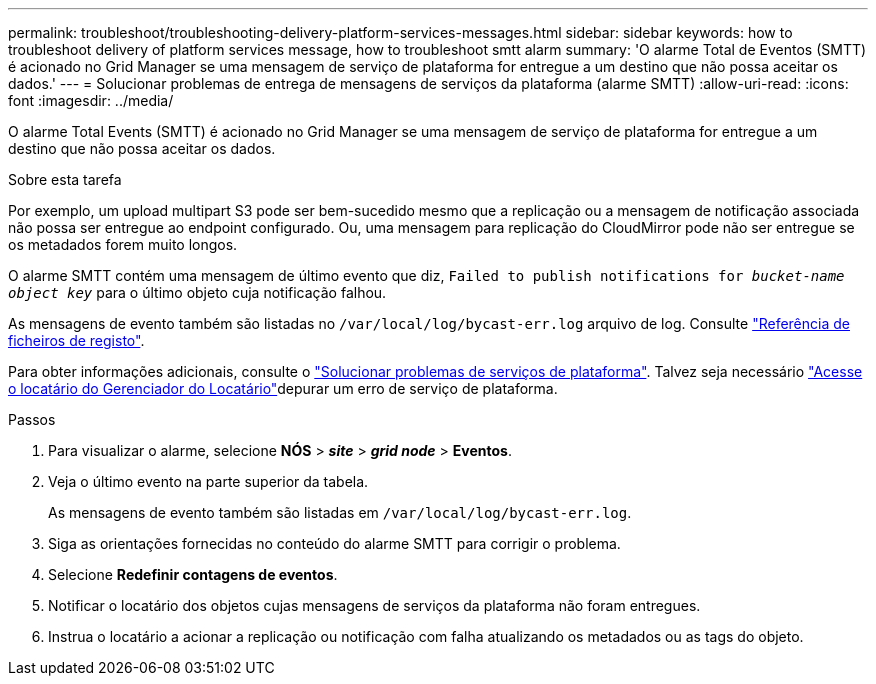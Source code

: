 ---
permalink: troubleshoot/troubleshooting-delivery-platform-services-messages.html 
sidebar: sidebar 
keywords: how to troubleshoot delivery of platform services message, how to troubleshoot smtt alarm 
summary: 'O alarme Total de Eventos (SMTT) é acionado no Grid Manager se uma mensagem de serviço de plataforma for entregue a um destino que não possa aceitar os dados.' 
---
= Solucionar problemas de entrega de mensagens de serviços da plataforma (alarme SMTT)
:allow-uri-read: 
:icons: font
:imagesdir: ../media/


[role="lead"]
O alarme Total Events (SMTT) é acionado no Grid Manager se uma mensagem de serviço de plataforma for entregue a um destino que não possa aceitar os dados.

.Sobre esta tarefa
Por exemplo, um upload multipart S3 pode ser bem-sucedido mesmo que a replicação ou a mensagem de notificação associada não possa ser entregue ao endpoint configurado. Ou, uma mensagem para replicação do CloudMirror pode não ser entregue se os metadados forem muito longos.

O alarme SMTT contém uma mensagem de último evento que diz, `Failed to publish notifications for _bucket-name object key_` para o último objeto cuja notificação falhou.

As mensagens de evento também são listadas no `/var/local/log/bycast-err.log` arquivo de log. Consulte link:../monitor/logs-files-reference.html["Referência de ficheiros de registo"].

Para obter informações adicionais, consulte o link:../admin/troubleshooting-platform-services.html["Solucionar problemas de serviços de plataforma"]. Talvez seja necessário link:../tenant/signing-in-to-tenant-manager.html["Acesse o locatário do Gerenciador do Locatário"]depurar um erro de serviço de plataforma.

.Passos
. Para visualizar o alarme, selecione *NÓS* > *_site_* > *_grid node_* > *Eventos*.
. Veja o último evento na parte superior da tabela.
+
As mensagens de evento também são listadas em `/var/local/log/bycast-err.log`.

. Siga as orientações fornecidas no conteúdo do alarme SMTT para corrigir o problema.
. Selecione *Redefinir contagens de eventos*.
. Notificar o locatário dos objetos cujas mensagens de serviços da plataforma não foram entregues.
. Instrua o locatário a acionar a replicação ou notificação com falha atualizando os metadados ou as tags do objeto.

